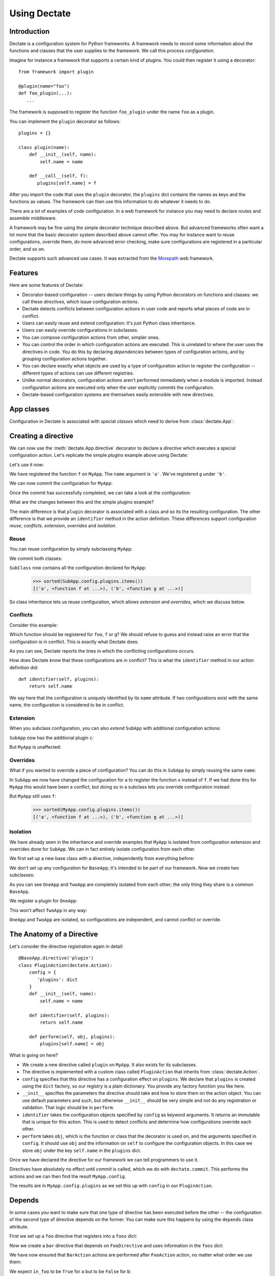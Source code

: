 Using Dectate
=============

Introduction
------------

Dectate is a configuration system for Python frameworks. A framework
needs to record some information about the functions and classes that
the user supplies to the framework. We call this process
*configuration*.

Imagine for instance a framework that supports a certain kind of
plugins. You could then register it using a decorator::

   from framework import plugin

   @plugin(name="foo")
   def foo_plugin(...):
      ...

The framework is supposed to register the function ``foo_plugin``
under the name ``foo`` as a plugin.

You can implement the ``plugin`` decorator as follows::

   plugins = {}

   class plugin(name):
       def __init__(self, name):
           self.name = name

       def __call__(self, f):
          plugins[self.name] = f

After you import the code that uses the ``plugin`` decorator, the
``plugins`` dict contains the names as keys and the functions as
values. The framework can then use this information to do whatever it
needs to do.

There are a lot of examples of code configuration. In a web framework
for instance you may need to declare routes and assemble middleware.

A framework may be fine using the simple decorator technique described
above. But advanced frameworks often want a lot more that the basic
decorator system described above cannot offer. You may for instance
want to reuse configurations, override them, do more advanced error
checking, make sure configurations are registered in a particular
order, and so on.

Dectate supports such advanced use cases. It was extracted from the
Morepath_ web framework.

.. _Morepath: http://morepath.readthedocs.org

Features
--------

Here are some features of Dectate:

* Decorator-based configuration -- users declare things by using Python
  decorators on functions and classes: we call these *directives*,
  which issue configuration *actions*.

* Dectate detects conflicts between configuration actions in user code
  and reports what pieces of code are in conflict.

* Users can easily reuse and extend configuration: it's just Python
  class inheritance.

* Users can easily override configurations in subclasses.

* You can compose configuration actions from other, simpler ones.

* You can control the order in which configuration actions are
  executed. This is unrelated to where the user uses the directives in
  code. You do this by declaring *dependencies* between types of
  configuration actions, and by *grouping* configuration actions
  together.

* You can declare exactly what objects are used by a type of
  configuration action to register the configuration -- different
  types of actions can use different registries.

* Unlike normal decorators, configuration actions aren't performed
  immediately when a module is imported. Instead configuration actions
  are executed only when the user explicitly *commits* the
  configuration.

* Dectate-based configuration systems are themselves easily extensible
  with new directives.

App classes
-----------

Configuration in Dectate is associated with special *classes* which need
to derive from :class:`dectate.App`:

.. testcode::

  import dectate

  class MyApp(dectate.App):
      pass

Creating a directive
--------------------

We can now use the :meth:`dectate.App.directive` decorator to declare
a *directive* which executes a special configuration action. Let's
replicate the simple `plugins` example above using Dectate:

.. testcode::

  @MyApp.directive('plugin')
  class PluginAction(dectate.Action):
      config = {
         'plugins': dict
      }
      def __init__(self, name):
          self.name = name

      def identifier(self, plugins):
          return self.name

      def perform(self, obj, plugins):
          plugins[self.name] = obj

Let's use it now:

.. testcode::

  @MyApp.plugin('a')
  def f():
      pass # do something interesting

  @MyApp.plugin('b')
  def g():
      pass # something else interesting

We have registered the function ``f`` on ``MyApp``. The ``name``
argument is ``'a'``. We've registered ``g`` under ``'b'``.

We can now commit the configuration for ``MyApp``:

.. testcode::

  dectate.commit([MyApp])

Once the commit has successfully completed, we can take a look at the
configuration:

.. doctest::

  >>> sorted(MyApp.config.plugins.items())
  [('a', <function f at ...>), ('b', <function g at ...>)]

What are the changes between this and the simple plugins example?

The main difference is that ``plugin`` decorator is associated with a
class and so its the resulting configuration. The other difference is
that we provide an ``identifier`` method in the action
definition. These differences support configuration *reuse*,
*conflicts*, *extension*, *overrides* and *isolation*.

Reuse
~~~~~

You can reuse configuration by simply subclassing ``MyApp``:

.. testcode::

  class SubApp(MyApp):
     pass

We commit both classes:

.. testcode::

  dectate.commit([MyApp, SubApp])

``SubClass`` now contains all the configuration declared for ``MyApp``:

  >>> sorted(SubApp.config.plugins.items())
  [('a', <function f at ...>), ('b', <function g at ...>)]

So class inheritance lets us reuse configuration, which allows
*extension* and *overrides*, which we discuss below.

Conflicts
~~~~~~~~~

Consider this example:

.. testcode::

   class ConflictingApp(MyApp):
       pass

   @ConflictingApp.plugin('foo')
   def f():
       pass

   @ConflictingApp.plugin('foo')
   def g():
       pass

Which function should be registered for ``foo``, ``f`` or ``g``? We should
refuse to guess and instead raise an error that the configuration is
in conflict. This is exactly what Dectate does:

.. doctest::

   >>> dectate.commit([ConflictingApp])
   Traceback (most recent call last):
     ...
   ConflictError: Conflict between:
    File "...", line 4
      @ConflictingApp.plugin('foo')
    File "...", line 8
      @ConflictingApp.plugin('foo')

As you can see, Dectate reports the lines in which the conflicting
configurations occurs.

How does Dectate know that these configurations are in conflict? This
is what the ``identifier`` method in our action definition did::

  def identifier(self, plugins):
      return self.name

We say here that the configuration is uniquely identified by its
``name`` attribute. If two configurations exist with the same name,
the configuration is considered to be in conflict.

Extension
~~~~~~~~~

When you subclass configuration, you can also *extend* ``SubApp`` with
additional configuration actions:

.. testcode::

  @SubApp.plugin('c')
  def h():
      pass # do something interesting

  dectate.commit([MyApp, SubApp])

``SubApp`` now has the additional plugin ``c``:

.. doctest::

  >>> sorted(SubApp.config.plugins.items())
  [('a', <function f at ...>), ('b', <function g at ...>), ('c', <function h at ...>)]

But ``MyApp`` is unaffected:

.. doctest::

  >>> sorted(MyApp.config.plugins.items())
  [('a', <function f at ...>), ('b', <function g at ...>)]

Overrides
~~~~~~~~~

What if you wanted to override a piece of configuration? You can do
this in ``SubApp`` by simply reusing the same ``name``:

.. testcode::

  @SubApp.plugin('a')
  def x():
      pass

  dectate.commit([MyApp, SubApp])

In ``SubApp`` we now have changed the configuration for ``a`` to
register the function ``x`` instead of ``f``. If we had done this for
``MyApp`` this would have been a conflict, but doing so in a subclass
lets you override configuration instead:

.. doctest::

  >>> sorted(SubApp.config.plugins.items())
  [('a', <function x at ...>), ('b', <function g at ...>), ('c', <function h at ...>)]

But ``MyApp`` still uses ``f``:

  >>> sorted(MyApp.config.plugins.items())
  [('a', <function f at ...>), ('b', <function g at ...>)]

Isolation
~~~~~~~~~

We have already seen in the inheritance and override examples that
``MyApp`` is isolated from configuration extension and overrides done
for ``SubApp``. We can in fact entirely isolate configuration from
each other.

We first set up a new base class with a directive, independently
from everything before:

.. testcode::

  class BaseApp(dectate.App):
      pass

  @BaseApp.directive('plugin')
  class PluginAction(dectate.Action):
      config = {
         'plugins': dict
      }
      def __init__(self, name):
          self.name = name

      def identifier(self, plugins):
          return self.name

      def perform(self, obj, plugins):
          plugins[self.name] = obj

We don't set up any configuration for ``BaseApp``; it's intended to be
part of our framework. Now we create two subclasses:

.. testcode::

  class OneApp(BaseApp):
      pass

  class TwoApp(BaseApp):
      pass

As you can see ``OneApp`` and ``TwoApp`` are completely isolated from
each other; the only thing they share is a common ``BaseApp``.

We register a plugin for ``OneApp``:

.. testcode::

  @OneApp.plugin('a')
  def f():
      pass

This won't affect ``TwoApp`` in any way:

.. testcode::

  dectate.commit([OneApp, TwoApp])

.. doctest::

  >>> sorted(OneApp.config.plugins.items())
  [('a', <function f at ...>)]
  >>> sorted(TwoApp.config.plugins.items())
  []

``OneApp`` and ``TwoApp`` are isolated, so configurations are
independent, and cannot conflict or override.

The Anatomy of a Directive
--------------------------

Let's consider the directive registration again in detail::

  @BaseApp.directive('plugin')
  class PluginAction(dectate.Action):
      config = {
         'plugins': dict
      }
      def __init__(self, name):
          self.name = name

      def identifier(self, plugins):
          return self.name

      def perform(self, obj, plugins):
          plugins[self.name] = obj

What is going on here?

* We create a new directive called ``plugin`` on ``MyApp``. It also
  exists for its subclasses.

* The directive is implemented with a custom class called
  ``PluginAction`` that inherits from :class:`dectate.Action`.

* ``config`` specifies that this directive has a configuration effect
  on ``plugins``. We declare that ``plugins`` is created using the
  ``dict`` factory, so our registry is a plain dictionary. You provide
  any factory function you like here.

* ``__init__`` specifies the parameters the directive should take and
  how to store them on the action object. You can use default
  parameters and such, but otherwise ``__init__`` should be very
  simple and not do any registration or validation. That logic should
  be in ``perform``.

* ``identifier`` takes the configuration objects specified by
  ``config`` as keyword arguments. It returns an immutable that
  is unique for this action. This is used to detect conflicts and
  determine how configurations override each other.

* ``perform`` takes ``obj``, which is the function or class that the
  decorator is used on, and the arguments specified in ``config``. It
  should use ``obj`` and the information on ``self`` to configure the
  configuration objects.  In this case we store ``obj`` under the key
  ``self.name`` in the ``plugins`` dict.

Once we have declared the directive for our framework we can tell
programmers to use it.

Directives have absolutely no effect until *commit* is called, which
we do with ``dectate.commit``. This performs the actions and we can
then find the result ``MyApp.config``.

The results are in ``MyApp.config.plugins`` as we set this up with
``config`` in our ``PluginAction``.

Depends
-------

In some cases you want to make sure that one type of directive has
been executed before the other -- the configuration of the second type
of directive depends on the former. You can make sure this happens
by using the ``depends`` class attribute.

First we set up a ``foo`` directive that registers into a ``foos``
dict:

.. testcode::

  class DependsApp(dectate.App):
      pass

  @DependsApp.directive('foo')
  class FooAction(dectate.Action):
      config = {
         'foos': dict
      }
      def __init__(self, name):
          self.name = name

      def identifier(self, foos):
          return self.name

      def perform(self, obj, foos):
          foos[self.name] = obj

Now we create a ``bar`` directive that depends on ``FooDirective`` and
uses information in the ``foos`` dict:

.. testcode::

   @DependsApp.directive('bar')
   class BarAction(dectate.Action):
      depends = [FooAction]

      config = {
         'foos': dict,  # also use the foos dict
         'bars': list
      }
      def __init__(self, name):
          self.name = name

      def identifier(self, foos, bars):
          return self.name

      def perform(self, obj, foos, bars):
          in_foo = self.name in foos
          bars.append((self.name, obj, in_foo))

We have now ensured that ``BarAction`` actions are performed after
``FooAction`` action, no matter what order we use them:

.. testcode::

    @DependsApp.bar('a')
    def f():
       pass

    @DependsApp.bar('b')
    def g():
       pass

    @DependsApp.foo('a')
    def x():
       pass

    dectate.commit([DependsApp])

We expect ``in_foo`` to be ``True`` for ``a`` but to be ``False`` for
``b``::

.. doctest::

  >>> DependsApp.config.bars
  [('a', <function f at ...>, True), ('b', <function g at ...>, False)]
